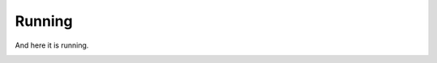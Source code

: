 =======
Running
=======

And here it is running.

.. image:: /_static/03/01/start_workflow.png

.. image:: /_static/03/01/enter_how_many.png

.. image:: /_static/03/01/display_returned_cards.png


